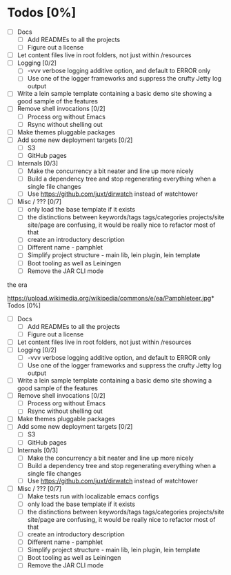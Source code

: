 * Todos [0%]
- [ ] Docs
  - [ ] Add READMEs to all the projects
  - [ ] Figure out a license
- [ ] Let content files live in root folders, not just within /resources
- [ ] Logging [0/2]
  - [ ] -vvv verbose logging additive option, and default to ERROR only
  - [ ] Use one of the logger frameworks and suppress the crufty Jetty log output
- [ ] Write a lein sample template containing a basic demo site showing a good sample of the features
- [ ] Remove shell invocations [0/2]
  - [ ] Process org without Emacs
  - [ ] Rsync without shelling out
- [ ] Make themes pluggable packages
- [ ] Add some new deployment targets [0/2]
  - [ ] S3
  - [ ] GitHub pages
- [ ] Internals [0/3]
  - [ ] Make the concurrency a bit neater and line up more nicely
  - [ ] Build a dependency tree and stop regenerating everything when a single file changes
  - [ ] Use https://github.com/juxt/dirwatch instead of watchtower
- [ ] Misc / ??? [0/7]
  - [ ] only load the base template if it exists
  - [ ] the distinctions between keywords/tags tags/categories projects/site site/page are confusing, it would be really nice to refactor most of that
  - [ ] create an introductory description
  - [ ] Different name - pamphlet
  - [ ] Simplify project structure - main lib, lein plugin, lein template
  - [ ] Boot tooling as well as Leiningen
  - [ ] Remove the JAR CLI mode

the era 

https://upload.wikimedia.org/wikipedia/commons/e/ea/Pamphleteer.jpg* Todos [0%]
- [ ] Docs
  - [ ] Add READMEs to all the projects
  - [ ] Figure out a license
- [ ] Let content files live in root folders, not just within /resources
- [ ] Logging [0/2]
  - [ ] -vvv verbose logging additive option, and default to ERROR only
  - [ ] Use one of the logger frameworks and suppress the crufty Jetty log output
- [ ] Write a lein sample template containing a basic demo site showing a good sample of the features
- [ ] Remove shell invocations [0/2]
  - [ ] Process org without Emacs
  - [ ] Rsync without shelling out
- [ ] Make themes pluggable packages
- [ ] Add some new deployment targets [0/2]
  - [ ] S3
  - [ ] GitHub pages
- [ ] Internals [0/3]
  - [ ] Make the concurrency a bit neater and line up more nicely
  - [ ] Build a dependency tree and stop regenerating everything when a single file changes
  - [ ] Use https://github.com/juxt/dirwatch instead of watchtower
- [ ] Misc / ??? [0/7]
  - [ ] Make tests run with localizable emacs configs
  - [ ] only load the base template if it exists
  - [ ] the distinctions between keywords/tags tags/categories projects/site site/page are confusing, it would be really nice to refactor most of that
  - [ ] create an introductory description
  - [ ] Different name - pamphlet
  - [ ] Simplify project structure - main lib, lein plugin, lein template
  - [ ] Boot tooling as well as Leiningen
  - [ ] Remove the JAR CLI mode
  
